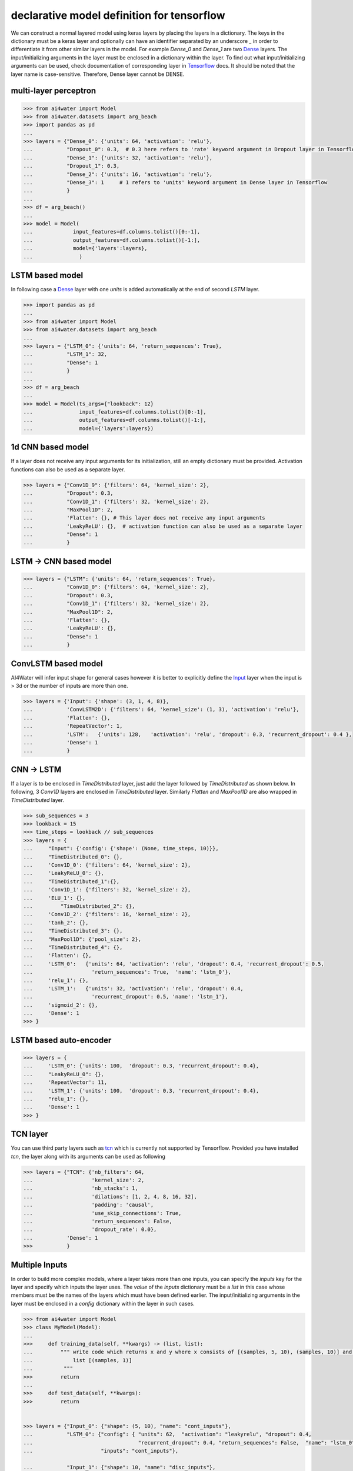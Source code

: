 .. _dec_def_tf:

declarative model definition for tensorflow
*******************************************

We can construct a normal layered model using keras layers by placing the layers in a dictionary. The keys in the
dictionary must be a keras layer and optionally can have an identifier separated by an underscore `_` in order to 
differentiate it from other similar layers in the model. For example `Dense_0` and `Dense_1` are two 
Dense_ layers.
The input/initializing arguments in the layer must be
enclosed in a dictionary within the layer. To find out what input/initializing arguments can be used, check
documentation of corresponding layer in Tensorflow_  docs.
It should be noted that the layer name is case-sensitive. Therefore, Dense layer cannot be DENSE.

multi-layer perceptron
======================

.. code-block:: python

    >>> from ai4water import Model
    >>> from ai4water.datasets import arg_beach
    >>> import pandas as pd
    ...
    >>> layers = {"Dense_0": {'units': 64, 'activation': 'relu'},
    ...           "Dropout_0": 0.3,  # 0.3 here refers to 'rate' keyword argument in Dropout layer in Tensorflow API
    ...           "Dense_1": {'units': 32, 'activation': 'relu'},
    ...           "Dropout_1": 0.3,
    ...           "Dense_2": {'units': 16, 'activation': 'relu'},
    ...           "Dense_3": 1     # 1 refers to 'units' keyword argument in Dense layer in Tensorflow
    ...           }
    ...
    >>> df = arg_beach()
    ...
    >>> model = Model(
    ...             input_features=df.columns.tolist()[0:-1],
    ...             output_features=df.columns.tolist()[-1:],
    ...             model={'layers':layers},
    ...               )


.. image:: imgs/mlp.png
    :align: center
    :height: 500


LSTM based model
=================
In following case a Dense_ layer with one `units` is added automatically at the end of
second `LSTM` layer.

.. code-block:: python

    >>> import pandas as pd
    ...
    >>> from ai4water import Model
    >>> from ai4water.datasets import arg_beach
    ...
    >>> layers = {"LSTM_0": {'units': 64, 'return_sequences': True},
    ...           "LSTM_1": 32,
    ...           "Dense": 1
    ...           }
    ...
    >>> df = arg_beach
    ...
    >>> model = Model(ts_args={"lookback": 12}
    ...               input_features=df.columns.tolist()[0:-1],
    ...               output_features=df.columns.tolist()[-1:],
    ...               model={'layers':layers})

.. image:: imgs/lstm.png
    :align: center
    :height: 500

1d CNN based model
====================
If a layer does not receive any input arguments for its initialization, still an empty dictionary must be provided.
Activation functions can also be used as a separate layer.

.. code-block:: python

    >>> layers = {"Conv1D_9": {'filters': 64, 'kernel_size': 2},
    ...           "Dropout": 0.3,
    ...           "Conv1D_1": {'filters': 32, 'kernel_size': 2},
    ...           "MaxPool1D": 2,
    ...           'Flatten': {}, # This layer does not receive any input arguments
    ...           'LeakyReLU': {},  # activation function can also be used as a separate layer
    ...           "Dense": 1
    ...           }

.. image:: imgs/cnn.png
    :align: center
    :height: 600

LSTM -> CNN based model
========================

.. code-block:: python

    >>> layers = {"LSTM": {'units': 64, 'return_sequences': True},
    ...           "Conv1D_0": {'filters': 64, 'kernel_size': 2},
    ...           "Dropout": 0.3,
    ...           "Conv1D_1": {'filters': 32, 'kernel_size': 2},
    ...           "MaxPool1D": 2,
    ...           'Flatten': {},
    ...           'LeakyReLU': {},
    ...           "Dense": 1
    ...           }

.. image:: imgs/lstm_cnn.png
    :align: center
    :height: 700

ConvLSTM based model
=====================
AI4Water will infer input shape for general cases however it is better to explicitly define the Input_ layer
when the input is > 3d or the number of inputs are more than one.

.. code-block:: python

    >>> layers = {'Input': {'shape': (3, 1, 4, 8)},
    ...           'ConvLSTM2D': {'filters': 64, 'kernel_size': (1, 3), 'activation': 'relu'},
    ...           'Flatten': {},
    ...           'RepeatVector': 1,
    ...           'LSTM':   {'units': 128,   'activation': 'relu', 'dropout': 0.3, 'recurrent_dropout': 0.4 },
    ...           'Dense': 1
    ...           }

.. image:: imgs/convlstm.png
    :align: center
    :height: 500

CNN -> LSTM
==========================
If a layer is to be enclosed in `TimeDistributed` layer, just add the layer followed by `TimeDistributed` as shown below.
In following, 3 `Conv1D` layers are enclosed in `TimeDistributed` layer. Similarly `Flatten` and `MaxPool1D` are also
wrapped in `TimeDistributed` layer.

.. code-block:: python

    >>> sub_sequences = 3
    >>> lookback = 15
    >>> time_steps = lookback // sub_sequences
    >>> layers = {
    ...     "Input": {'config': {'shape': (None, time_steps, 10)}},
    ...     "TimeDistributed_0": {},
    ...     'Conv1D_0': {'filters': 64, 'kernel_size': 2},
    ...     'LeakyReLU_0': {},
    ...     "TimeDistributed_1":{},
    ...     'Conv1D_1': {'filters': 32, 'kernel_size': 2},
    ...     'ELU_1': {},
    ...         "TimeDistributed_2": {},
    ...     'Conv1D_2': {'filters': 16, 'kernel_size': 2},
    ...     'tanh_2': {},
    ...     "TimeDistributed_3": {},
    ...     "MaxPool1D": {'pool_size': 2},
    ...     "TimeDistributed_4": {},
    ...     'Flatten': {},
    ...     'LSTM_0':   {'units': 64, 'activation': 'relu', 'dropout': 0.4, 'recurrent_dropout': 0.5,
    ...                   'return_sequences': True,  'name': 'lstm_0'},
    ...     'relu_1': {},
    ...     'LSTM_1':   {'units': 32, 'activation': 'relu', 'dropout': 0.4,
    ...                   'recurrent_dropout': 0.5, 'name': 'lstm_1'},
    ...     'sigmoid_2': {},
    ...     'Dense': 1
    >>> }

.. image:: imgs/cnn_lstm.png
    :height: 1200

LSTM based auto-encoder
========================

.. code-block:: python

    >>> layers = {
    ...     'LSTM_0': {'units': 100,  'dropout': 0.3, 'recurrent_dropout': 0.4},
    ...     "LeakyReLU_0": {},
    ...     'RepeatVector': 11,
    ...     'LSTM_1': {'units': 100,  'dropout': 0.3, 'recurrent_dropout': 0.4},
    ...     "relu_1": {},
    ...     'Dense': 1
    >>> }

.. image:: imgs/lstm_autoenc.png
    :align: center
    :height: 500

TCN layer
=========
You can use third party layers such as `tcn`_  which is currently not supported by Tensorflow. Provided you have
installed `tcn`, the layer along with its arguments can be used as following

.. code-block:: python

    >>> layers = {"TCN": {'nb_filters': 64,
    ...                   'kernel_size': 2,
    ...                   'nb_stacks': 1,
    ...                   'dilations': [1, 2, 4, 8, 16, 32],
    ...                   'padding': 'causal',
    ...                   'use_skip_connections': True,
    ...                   'return_sequences': False,
    ...                   'dropout_rate': 0.0},
    ...           'Dense': 1
    >>>           }


.. image:: imgs/tcn.png
    :align: center
    :height: 400

Multiple Inputs
===============
In order to build more complex models, where a layer takes more than one inputs, you can specify the `inputs` key
for the layer and specify which inputs the layer uses.  The `value` of the `inputs` dictionary must be a `list` in this
case whose members must be the names of the layers which must have been defined earlier. The input/initializing
arguments in the layer must be enclosed in a `config` dictionary within the layer in such cases.

.. code-block:: python

    >>> from ai4water import Model
    >>> class MyModel(Model):
    ...
    >>>     def training_data(self, **kwargs) -> (list, list):
    ...         """ write code which returns x and y where x consists of [(samples, 5, 10), (samples, 10)] and y consists of
    ...             list [(samples, 1)]
    ...          """
    >>>         return
    ...
    >>>     def test_data(self, **kwargs):
    >>>         return


    >>> layers = {"Input_0": {"shape": (5, 10), "name": "cont_inputs"},
    ...           "LSTM_0": {"config": { "units": 62,  "activation": "leakyrelu", "dropout": 0.4,
    ...                                  "recurrent_dropout": 0.4, "return_sequences": False,  "name": "lstm_0"},
    ...                      "inputs": "cont_inputs"},

    ...           "Input_1": {"shape": 10, "name": "disc_inputs"},
    ...           "Dense_0": {"config": {"units": 64,"activation": "leakyrelu", "name": "Dense_0"},
    ...                       "inputs": "disc_inputs"},
    ...           "Flatten_0": {"config": {"name": "flatten_0" },
    ...                         "inputs": "Dense_0"},
    ...
    ...           "Concatenate": {"config": {"name": "Concat" },
    ...                      "inputs": ["lstm_0", "flatten_0"]},
    ...
    ...           "Dense_1": {"units": 16, "activation": "leakyrelu", "name": "Dense_1"},
    ...           "Dropout": 0.4,
    ...           "Dense_2": 1
    >>>         }


As the above model takes two inputs, we will have to overwrite `training_data`, 
`validation_data` and  `test_data` methods in our own class which should inherit
from `Model` class

.. image:: imgs/lstm_dense.png

Multiple Output Layers
=======================
In some cases a layer returns more than one output and we want to use each of those outputs in a separate layer. Such
models can be built by specifying the outputs from a layer using `outputs` key. The `value` of the `outputs` key can a
string or a list of strings specifying the names of of outputs, the layer is returning. We can use these names as inputs
to any other layer later in the model. 

.. code-block:: python

    >>> layers = {
    ...     "LSTM": {'config': {'units': 64, 'return_sequences': True, 'return_state': True},
    ...              'outputs': ['junk', 'h_state', 'c_state']},

    ...     "Dense_0": {'config': {'units': 1, 'name': 'MyDense'},
    ...               'inputs': 'h_state'},

    ...     "Conv1D_1": {'config': {'filters': 64, 'kernel_size': 3, 'name': 'myconv'},
    ...                 'inputs': 'junk'},
    ...     "MaxPool1D": {'config': {'name': 'MyMaxPool'},
    ...                 'inputs': 'myconv'},
    ...     "Flatten": {'config': {'name': 'MyFlatten'},
    ...                 'inputs': 'MyMaxPool'},

    ...     "Concatenate": {'config': {'name': 'MyConcat'},
    ...             'inputs': ['MyDense', 'MyFlatten']},
    ...
    ...     "Dense": 1
    >>> }


.. image:: imgs/multi_output_layer.png

Additional call args
==========================
We might be tempted to provide additional call arguments to a layer. For example, in tensorflow's LSTM_ layer, we can
provide `initial state` of an LSTM. Suppose we want to use hidden and cell state of one LSTM as initial state for next
LSTM. In such cases we can make use of `call_args` as `key`. The value of `call_args` must a dictionary. In this way
we can provide `keyword` arguments while calling a layer.

.. code-block:: python

    >>> layers ={
    ...     "Input": {'config': {'shape': (15, 8), 'name': "MyInputs"}},
    ...     "LSTM": {'config': {'units': 64, 'return_sequences': True, 'return_state': True, 'name': 'MyLSTM1'},
    ...              'inputs': 'MyInputs',
    ...              'outputs': ['junk', 'h_state', 'c_state']},

    ...     "Dense_0": {'config': {'units': 1, 'name': 'MyDense'},
    ...               'inputs': 'h_state'},

    ...     "Conv1D_1": {'config': {'filters': 64, 'kernel_size': 3, 'name': 'myconv'},
    ...                 'inputs': 'junk'},
    ...     "MaxPool1D": {'config': {'name': 'MyMaxPool'},
    ...                 'inputs': 'myconv'},
    ...     "Flatten": {'config': {'name': 'MyFlatten'},
    ...                 'inputs': 'MyMaxPool'},
    ...
    ...     "LSTM_3": {"config": {'units': 64, 'name': 'MyLSTM2'},
    ...                'inputs': 'MyInputs',
    ...                'call_args': {'initial_state': ['h_state', 'c_state']}},

    ...     "Concatenate": {'config': {'name': 'MyConcat'},
    ...             'inputs': ['MyDense', 'MyFlatten', 'MyLSTM2']},

    ...     "Dense": 1
    >>> }


.. image:: imgs/add_call_args.png

It must be noted that the keys `inputs`, `outputs`, and `call_args` are optional while `config` is mandatory.

lambda layers
==========================
You can also add `lambda`_ layers by placing the
lambda layer definition in the `config` as following:

.. code-block:: python

    >>> import tensorflow as tf
    >>> from ai4water import Model
    >>> import pandas as pd

    >>> layers = {
    ...     "LSTM_0": {"config": {"units": 32, "return_sequences": True}},
    ...     "lambda": {"config": tf.keras.layers.Lambda(lambda x: x[:, -1, :])},
    ...     "Dense": {"config": {"units": 1}}
    >>> }

    ... # The model can be seamlessly loaded from the saved json file using

    >>> config_path = "path like"
    >>> model = Model.from_config(config_path=config_path)


.. image:: imgs/lambda.png

For more examples see `examples`.

Activation layers
==================
Following activation layers can be used.

===============       ================
Activation            Name in ai4water
===============       ================
relu                  relu
LeakyReLU             LeakyReLU
PReLU                 PReLU
ThresholdedReLU       ThresholdedReLU
ELU                   ELU
tanh                  tanh
relu                  relu
selu                  selu
sigmoid               sigmoid
hardsigmoid           hardsigmoid
crelu                 crelu
relu6                 relu6
softmax               softmax
softplus              softplus
softsign              softsign
swish                 swish
===============       ================


.. _Dense:
    https://www.tensorflow.org/api_docs/python/tf/keras/layers/Dense

.. _Tensorflow:
    https://www.tensorflow.org/api_docs/python/tf/keras/layers

.. _Input:
    https://www.tensorflow.org/api_docs/python/tf/keras/Input

.. _tcn:
    https://github.com/philipperemy/keras-tcn

.. _lambda:
    https://www.tensorflow.org/api_docs/python/tf/keras/layers/Lambda

.. _LSTM:
    https://www.tensorflow.org/api_docs/python/tf/keras/layers/LSTM#call_arguments_2